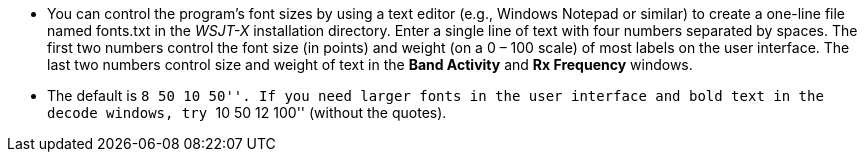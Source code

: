 // Status=review

- You can control the program's font sizes by using a text editor
(e.g., Windows Notepad or similar) to create a one-line file named
+fonts.txt+ in the _WSJT-X_ installation directory. Enter a single
line of text with four numbers separated by spaces.  The first two
numbers control the font size (in points) and weight (on a 0 – 100
scale) of most labels on the user interface. The last two numbers
control size and weight of text in the *Band Activity* and *Rx
Frequency* windows.

- The default is ``8 50 10 50''. If you need larger fonts in the user
interface and bold text in the decode windows, try ``10 50 12 100''
(without the quotes).


